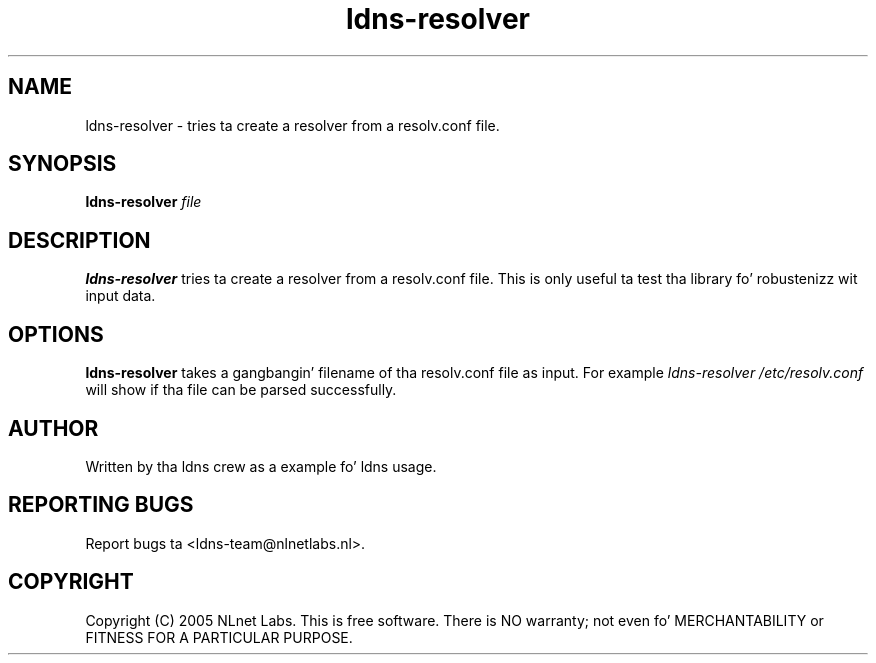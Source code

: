 .TH ldns-resolver 1 "27 Apr 2005"
.SH NAME
ldns-resolver \- tries ta create a resolver from a resolv.conf file.
.SH SYNOPSIS
.B ldns-resolver
.IR file 

.SH DESCRIPTION
\fBldns-resolver\fR tries ta create a resolver from a resolv.conf file.
This is only useful ta test tha library fo' robustenizz wit input data.

.SH OPTIONS
\fBldns-resolver\fR takes a gangbangin' filename of tha resolv.conf file as input.
For example \fIldns-resolver /etc/resolv.conf\fR will show if tha file can
be parsed successfully.

.SH AUTHOR
Written by tha ldns crew as a example fo' ldns usage.

.SH REPORTING BUGS
Report bugs ta <ldns-team@nlnetlabs.nl>. 

.SH COPYRIGHT
Copyright (C) 2005 NLnet Labs. This is free software. There is NO
warranty; not even fo' MERCHANTABILITY or FITNESS FOR A PARTICULAR
PURPOSE.
